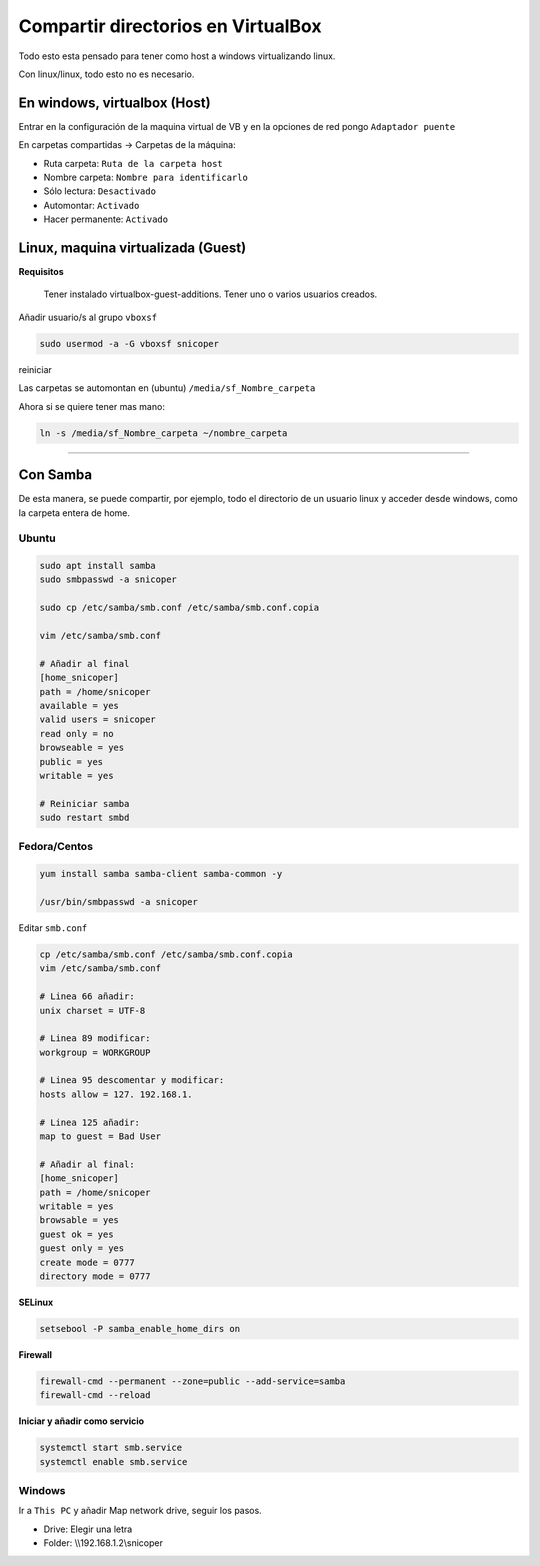 .. _reference-windows-compartir_virtualbox_directorios:

###################################
Compartir directorios en VirtualBox
###################################

Todo esto esta pensado para tener como host a windows virtualizando linux.

Con linux/linux, todo esto no es necesario.


En windows, virtualbox (Host)
*****************************

Entrar en la configuración de la maquina virtual de VB y en la opciones
de red pongo ``Adaptador puente``

En carpetas compartidas -> Carpetas de la máquina:

* Ruta carpeta: ``Ruta de la carpeta host``
* Nombre carpeta: ``Nombre para identificarlo``
* Sólo lectura: ``Desactivado``
* Automontar: ``Activado``
* Hacer permanente: ``Activado``

Linux, maquina virtualizada (Guest)
***********************************

**Requisitos**

    Tener instalado virtualbox-guest-additions.
    Tener uno o varios usuarios creados.

Añadir usuario/s al grupo ``vboxsf``

.. code-block:: bash

    sudo usermod -a -G vboxsf snicoper

reiniciar

Las carpetas se automontan en (ubuntu) ``/media/sf_Nombre_carpeta``

Ahora si se quiere tener mas mano:

.. code-block:: bash

    ln -s /media/sf_Nombre_carpeta ~/nombre_carpeta

--------

Con Samba
*********

De esta manera, se puede compartir, por ejemplo, todo el directorio de un usuario linux
y acceder desde windows, como la carpeta entera de home.

Ubuntu
======

.. code-block:: bash

    sudo apt install samba
    sudo smbpasswd -a snicoper

    sudo cp /etc/samba/smb.conf /etc/samba/smb.conf.copia

    vim /etc/samba/smb.conf

    # Añadir al final
    [home_snicoper]
    path = /home/snicoper
    available = yes
    valid users = snicoper
    read only = no
    browseable = yes
    public = yes
    writable = yes

    # Reiniciar samba
    sudo restart smbd

Fedora/Centos
=============

.. code-block:: bash

    yum install samba samba-client samba-common -y

    /usr/bin/smbpasswd -a snicoper


Editar ``smb.conf``

.. code-block:: bash

    cp /etc/samba/smb.conf /etc/samba/smb.conf.copia
    vim /etc/samba/smb.conf

    # Linea 66 añadir:
    unix charset = UTF-8

    # Linea 89 modificar:
    workgroup = WORKGROUP

    # Linea 95 descomentar y modificar:
    hosts allow = 127. 192.168.1.

    # Linea 125 añadir:
    map to guest = Bad User

    # Añadir al final:
    [home_snicoper]
    path = /home/snicoper
    writable = yes
    browsable = yes
    guest ok = yes
    guest only = yes
    create mode = 0777
    directory mode = 0777


**SELinux**

.. code-block:: bash

    setsebool -P samba_enable_home_dirs on

**Firewall**

.. code-block:: bash

    firewall-cmd --permanent --zone=public --add-service=samba
    firewall-cmd --reload

**Iniciar y añadir como servicio**

.. code-block:: bash

    systemctl start smb.service
    systemctl enable smb.service

Windows
=======

Ir a ``This PC`` y añadir Map network drive, seguir los pasos.

* Drive: Elegir una letra
* Folder: \\\\192.168.1.2\\snicoper
